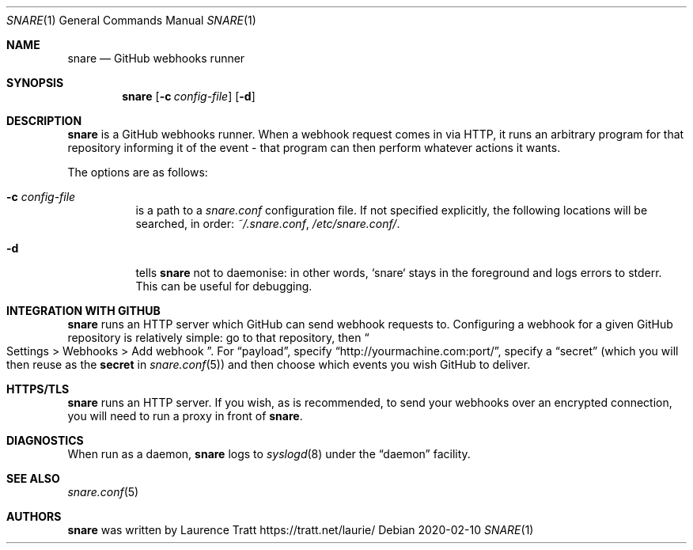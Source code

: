 .Dd 2020-02-10
.Dt SNARE 1
.Os
.Sh NAME
.Nm snare
.Nd GitHub webhooks runner
.Sh SYNOPSIS
.Nm snare
.Op Fl c Ar config-file
.Op Fl d
.Sh DESCRIPTION
.Nm
is a GitHub webhooks runner.
When a webhook request comes in via HTTP, it runs an arbitrary program for that
repository informing it of the event - that program can then perform whatever
actions it wants.
.Pp
The options are as follows:
.Bl -tag -width Ds
.It Fl c Ar config-file
is a path to a
.Pa snare.conf
configuration file.
If not specified explicitly, the following locations will be searched, in order:
.Pa ~/.snare.conf ,
.Pa /etc/snare.conf/ .
.It Fl d
tells
.Nm snare
not to daemonise: in other words, `snare` stays in the foreground and logs
errors to stderr.
This can be useful for debugging.
.El
.Sh INTEGRATION WITH GITHUB
.Nm
runs an HTTP server which GitHub can send webhook requests to.
Configuring a webhook for a given GitHub repository is relatively simple: go to
that repository, then
.Eo “
Settings > Webhooks > Add webhook
.Ec ” .
For
.Dq payload ,
specify
.Dq http://yourmachine.com:port/ ,
specify a
.Dq secret
(which you will then reuse as the
.Sy secret
in
.Xr snare.conf 5 )
and then choose which events you wish
GitHub to deliver.
.Sh HTTPS/TLS
.Nm
runs an HTTP server.
If you wish, as is recommended, to send your
webhooks over an encrypted connection, you will need to run a proxy in front of
.Nm .
.Sh DIAGNOSTICS
When run as a daemon,
.Nm
logs to
.Xr syslogd 8
under the
.Dq daemon
facility.
.Sh SEE ALSO
.Xr snare.conf 5
.Sh AUTHORS
.An -nosplit
.Nm
was written by
.An Laurence Tratt Lk https://tratt.net/laurie/
